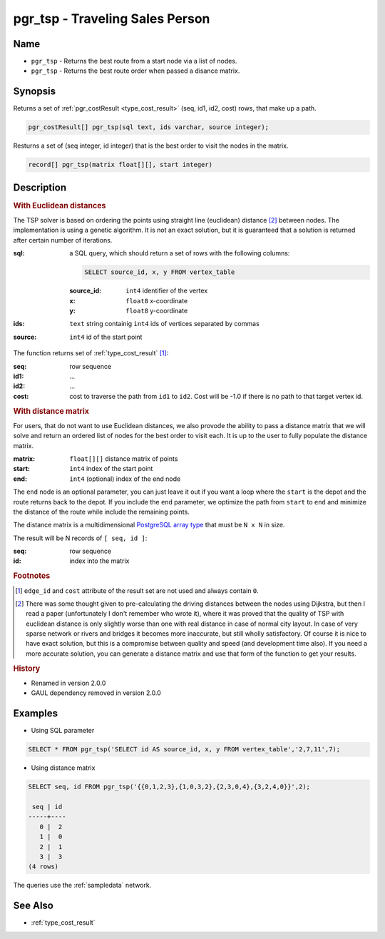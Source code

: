 .. 
   ****************************************************************************
    pgRouting Manual
    Copyright(c) pgRouting Contributors

    This documentation is licensed under a Creative Commons Attribution-Share  
    Alike 3.0 License: http://creativecommons.org/licenses/by-sa/3.0/
   ****************************************************************************

.. _pgr_tsp:

pgr_tsp - Traveling Sales Person
===============================================================================

.. index:: 
	single: pgr_tsp(text, integer, double precision, boolean, boolean)
    single: pgr_tsp(matrix float[][], start integer)

Name
-------------------------------------------------------------------------------

* ``pgr_tsp`` - Returns the best route from a start node via a list of nodes.
* ``pgr_tsp`` - Returns the best route order when passed a disance matrix.


Synopsis
-------------------------------------------------------------------------------

Returns a set of :ref:`pgr_costResult <type_cost_result>` (seq, id1, id2, cost) rows, that make up a path.

.. code-block:: sql

	pgr_costResult[] pgr_tsp(sql text, ids varchar, source integer);


Resturns a set of (seq integer, id integer) that is the best order to visit the nodes in the matrix.

.. code-block:: sql

    record[] pgr_tsp(matrix float[][], start integer)


Description
-------------------------------------------------------------------------------

.. rubric:: With Euclidean distances

The TSP solver is based on ordering the points using straight line (euclidean) distance [#f1]_ between nodes. The implementation is using a genetic algorithm. It is not an exact solution, but it is guaranteed that a solution is returned after certain number of iterations.

:sql: a SQL query, which should return a set of rows with the following columns:

	.. code-block:: sql

		SELECT source_id, x, y FROM vertex_table

	:source_id: ``int4`` identifier of the vertex
	:x: ``float8`` x-coordinate
	:y: ``float8`` y-coordinate

:ids: ``text`` string containig ``int4`` ids of vertices separated by commas
:source: ``int4`` id of the start point


The function returns set of :ref:`type_cost_result` [#f0]_:

:seq:   row sequence
:id1:   ...
:id2:   ...
:cost:  cost to traverse the path from ``id1`` to ``id2``. Cost will be -1.0 if there is no path to that target vertex id.

.. rubric:: With distance matrix

For users, that do not want to use Euclidean distances, we also provode the ability to pass a distance matrix that we will solve and return an ordered list of nodes for the best order to visit each. It is up to the user to fully populate the distance matrix. 

:matrix: ``float[][]`` distance matrix of points
:start: ``int4`` index of the start point
:end: ``int4`` (optional) index of the end node

The ``end`` node is an optional parameter, you can just leave it out if you want a loop where the ``start`` is the depot and the route returns back to the depot. If you include the ``end`` parameter, we optimize the path from ``start`` to ``end`` and minimize the distance of the route while include the remaining points.

The distance matrix is a multidimensional `PostgreSQL array type <http://www.postgresql.org/docs/9.1/static/arrays.html>`_ that must be ``N x N`` in size. 

The result will be N records of ``[ seq, id ]``:

:seq: row sequence
:id: index into the matrix


.. rubric:: Footnotes

.. [#f0] ``edge_id`` and ``cost`` attribute of the result set are not used and always contain ``0``.
.. [#f1] There was some thought given to pre-calculating the driving distances between the nodes using Dijkstra, but then I read a paper (unfortunately I don't remember who wrote it), where it was proved that the quality of TSP with euclidean distance is only slightly worse than one with real distance in case of normal city layout. In case of very sparse network or rivers and bridges it becomes more inaccurate, but still wholly satisfactory. Of course it is nice to have exact solution, but this is a compromise between quality and speed (and development time also). If you need a more accurate solution, you can generate a distance matrix and use that form of the function to get your results.


.. rubric:: History

* Renamed in version 2.0.0
* GAUL dependency removed in version 2.0.0


Examples
-------------------------------------------------------------------------------

* Using SQL parameter

.. code-block:: sql

	SELECT * FROM pgr_tsp('SELECT id AS source_id, x, y FROM vertex_table','2,7,11',7);


* Using distance matrix

.. code-block:: sql

	SELECT seq, id FROM pgr_tsp('{{0,1,2,3},{1,0,3,2},{2,3,0,4},{3,2,4,0}}',2);

	 seq | id 
	-----+----
	   0 |  2
	   1 |  0
	   2 |  1
	   3 |  3
	(4 rows)

The queries use the :ref:`sampledata` network.


See Also
-------------------------------------------------------------------------------

* :ref:`type_cost_result`
